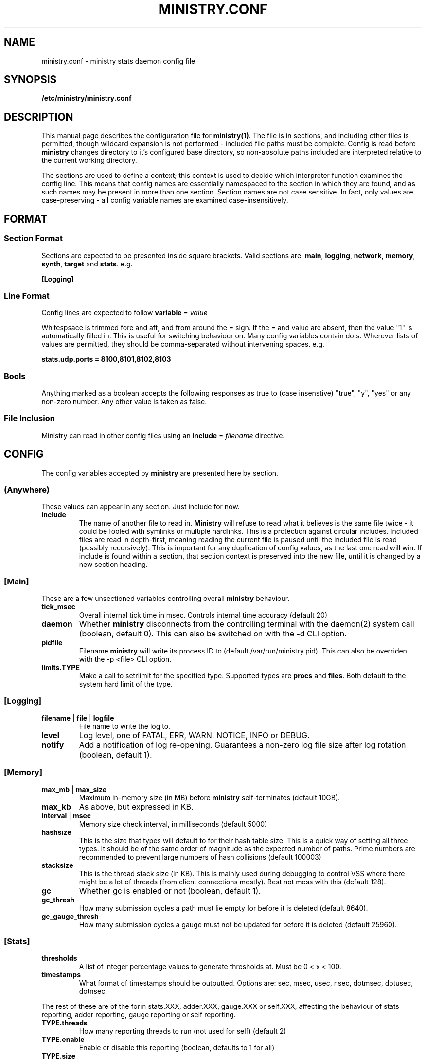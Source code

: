.\" Ministry config manual page
.TH MINISTRY.CONF "5" "Nov 2015" "Networking Utilities" "Configuration Files"
.SH NAME
ministry.conf \- ministry stats daemon config file
.SH SYNOPSIS
.nf
.BI /etc/ministry/ministry.conf
.fi
.SH DESCRIPTION
.PP
This manual page describes the configuration file for \fBministry(1)\fR.  The file is in sections,
and including other files is permitted, though wildcard expansion is not performed - included file
paths must be complete.  Config is read before \fBministry\fR changes directory to it's configured
base directory, so non-absolute paths included are interpreted relative to the current working
directory.
.PP
The sections are used to define a context; this context is used to decide which interpreter function
examines the config line.  This means that config names are essentially namespaced to the section
in which they are found, and as such names may be present in more than one section.  Section names
are not case sensitive.  In fact, only values are case-preserving - all config variable names are
examined case-insensitively.
.SH FORMAT
.SS Section Format
.PP
Sections are expected to be presented inside square brackets.  Valid sections are:  \fBmain\fR,
\fBlogging\fR, \fBnetwork\fR, \fBmemory\fR, \fBsynth\fR, \fBtarget\fR and \fBstats\fR.  e.g.
.PP
\fB[Logging]\fR
.SS Line Format
.PP
Config lines are expected to follow \fBvariable\fR = \fIvalue\fR
.PP
Whitespsace is trimmed fore and aft, and from around the = sign.  If the = and value are absent,
then the value "1" is automatically filled in.  This is useful for switching behaviour on.  Many
config variables contain dots.  Wherever lists of values are permitted, they should be
comma-separated without intervening spaces.  e.g.
.PP
\fBstats.udp.ports = 8100,8101,8102,8103\fR
.SS Bools
.PP
Anything marked as a boolean accepts the following responses as true to (case insenstive) "true",
"y", "yes" or any non-zero number.  Any other value is taken as false.
.SS File Inclusion
Ministry can read in other config files using an \fBinclude\fR = \fIfilename\fR directive.
.SH CONFIG
.PP
The config variables accepted by \fBministry\fR are presented here by section.
.SS (Anywhere)
.PP
These values can appear in any section.  Just include for now.
.TP
\fBinclude\fR
The name of another file to read in.  \fBMinistry\fR will refuse to read what it believes is the
same file twice - it could be fooled with symlinks or multiple hardlinks.  This is a protection
against circular includes.  Included files are read in depth-first, meaning reading the current
file is paused until the included file is read (possibly recursively).  This is important for any
duplication of config values, as the last one read will win.  If include is found within a section,
that section context is preserved into the new file, until it is changed by a new section heading.
.SS [Main]
.PP
These are a few unsectioned variables controlling overall \fBministry\fR behaviour.
.TP
\fBtick_msec\fR
Overall internal tick time in msec.  Controls internal time accuracy (default 20)
.TP
\fBdaemon\fR
Whether \fBministry\fR disconnects from the controlling terminal with the daemon(2) system call
(boolean, default 0).  This can also be switched on with the -d CLI option.
.TP
\fBpidfile\fR
Filename \fBministry\fR will write its process ID to (default /var/run/ministry.pid).  This can also
be overriden with the -p <file> CLI option.
.TP
\fBlimits.TYPE\fR
Make a call to setrlimit for the specified type.  Supported types are \fBprocs\fR and \fBfiles\fR.
Both default to the system hard limit of the type.
.SS [Logging]
.TP
\fBfilename\fR | \fBfile\fR | \fBlogfile\fR
File name to write the log to.
.TP
\fBlevel\fR
Log level, one of FATAL, ERR, WARN, NOTICE, INFO or DEBUG.
.TP
\fBnotify\fR
Add a notification of log re-opening.  Guarantees a non-zero log file size after log rotation (boolean,
default 1).
.SS [Memory]
.TP
\fBmax_mb\fR | \fBmax_size\fR
Maximum in-memory size (in MB) before \fBministry\fR self-terminates (default 10GB).
.TP
\fBmax_kb\fR
As above, but expressed in KB.
.TP
\fBinterval\fR | \fBmsec\fR
Memory size check interval, in milliseconds (default 5000)
.TP
\fBhashsize\fR
This is the size that types will default to for their hash table size.  This is a quick way of setting
all three types.  It should be of the same order of magnitude as the expected number of paths.  Prime
numbers are recommended to prevent large numbers of hash collisions (default 100003)
.TP
\fBstacksize\fR
This is the thread stack size (in KB).  This is mainly used during debugging to control VSS where there
might be a lot of threads (from client connections mostly).  Best not mess with this (default 128).
.TP
\fBgc\fR
Whether gc is enabled or not (boolean, default 1).
.TP
\fBgc_thresh\fR
How many submission cycles a path must lie empty for before it is deleted (default 8640).
.TP
\fBgc_gauge_thresh\fR
How many submission cycles a gauge must not be updated for before it is deleted (default 25960).
.SS [Stats]
.TP
\fBthresholds\fR
A list of integer percentage values to generate thresholds at.  Must be 0 < x < 100.
.TP
\fBtimestamps\fR
What format of timestamps should be outputted.  Options are: sec, msec, usec, nsec, dotmsec, dotusec, dotnsec.
.PP
The rest of these are of the form stats.XXX, adder.XXX, gauge.XXX or self.XXX, affecting the behaviour of
stats reporting, adder reporting, gauge reporting or self reporting.
.TP
\fBTYPE.threads\fR
How many reporting threads to run (not used for self) (default 2)
.TP
\fBTYPE.enable\fR
Enable or disable this reporting (boolean, defaults to 1 for all)
.TP
\fBTYPE.size\fR
Hashsize information for this type.  Not used for self.  Tells \fBministry\fR how to size the hash table
for metrics.  The number of metrics can exceed this size, but it can result in performance deteriorating.
There are five set values: \fBtiny\fR, \fBsmall\fR, \fBmedium\fR, \fBlarge\fR, and \fBxlarge\fR.  It can
also accept a number, which is taken as the hash table size.  Prime numbers are recommended here, despite
the apparent memory-friendly attraction of powers of two (that results in poor hashing behaviour, as the
hash function does limited bit-mixing).  Each type's hash size defaults to the global value.  If all three
are set, then the global value is not used anywhere.
.TP
\fBTYPE.prefix\fR
Prefix string for all metrics of this type.  (defaults:  stats.timers., (blank), stats.gauges. and
stats.ministry.)
.TP
\fBTYPE.period\fR
Reporting interval, in msec.  (default 10000 for all)
.TP
\fBTYPE.delay\fR
Reporting delay, in msec.  \fBMinistry\fR's timing loop aligns reporting intervals to the clock, so,
e.g. 10 second reporting would occur on 10-second boundaries.  The delay must be less than the period
and is used to offset reporting into that interval.  This is useful when systems report data to
\fBministry\fR on their own timing cycle but metrics may or may not make it into a given interval.
So if a reporting system submits adder data every 10 seconds, and \fBministry\fR reports every 10
seconds, it might be prudent to set an offset of 3 or 4 seconds, so that all data for the interval
is in and recorded by the interval is closed (defaults are 0 for all).
.SS [Target]
.PP
Target configs are a block, ending in a \fBdone\fR statement.  They can repeat as needed.
.PP
Both Graphite and InfluxDB are sent to using graphite line-based protocol.  Coal receives nanosecond
timestamps but is otherwise the same.  OpenTSDB is sent using the telnet protocol.
.TP
\fBtype\fR
Type of target.  Must be one of the known supported types:  graphite, influxdb, coal, opentsdb.
.TP
\fBhost\fR
Hostname or IP address.  Names are looked up using normal DNS resolution.  The special string '-' will
result in ministry writing to \fIstdout\fR and disable daemon mode.  Multiple targets writing to \fIstdout\fR
will result in an error parsing config.
.TP
\fBport\fR
Port the target is listening on.  Only TCP is supported as yet.  If this is not supplied, \fBministry\fR
can guess the port for some types.
.TP
\fBmax\fR
Maximum waiting buffers when the host is unresponsive.  Between 1 and 64K.  The default is 128.
.TP
\fBdone\fR
No value; signifies the end of the target config block.
.SS [Network]
.TP
\fBtimeout\fR
Number of seconds a client connection must have been silent for before being considered dead.
.TP
\fBrcv_tmout\fR
Number of seconds to set on UDP sockets for SO_RCVTIMEO (prevents receive blocking indefinitely).
.TP
\fBreconn_msec\fR
Time to wait, in msec, before attempting reconnect to onward targets (default 3000).
.TP
\fBio_msec\fR
How often, in msec, to perform asynchronous IO flushes to onward targets (default 500).
.TP
\fBmax_waiting\fR
Maximum number of IO buffers to permit to be waiting for flush to one target.  Each buffer can hold
256KB but frequently holds much less.  Accounting is still done by number of buffers (default 1024).
.TP
\fBprefix\fR
Assigns prefixes to hosts, IPs or networks.  Hostnames are looked up and first IPv4 address taken.
Networks are expected as a.b.c.d/x (where the specified address is not the base of the network, the
masking will select the network base, so 127.0.3.1/8 is the same as 127.0.0.0/8.  The argument should
have a space separating the host specifier and the prefix.  The prefix should have a trailing . but
will be given one if absent.  This prefix is prepended to incoming paths at time of network read and
so any later behaviour will need to account for it.  This config key can be repeated.  \fBNote, this
does not work for UDP packets - the mechanism would be very DoS'able.\fR
.PP
IP address blacklisting and whitelisting is done, as with prefixes, on IP, network or hostnames.  IP
addresses (and resolved names) are checked first, and then networks \fBin the order they appear\fR.
This allows for complex allow/deny decisions - provided the most specific networks come first.
.TP
\fBipcheck.enable\fR
Enable the IP checking code.  Without this set, no checks are performed (boolean, default is 0).
.TP
\fBipcheck.drop\fR
Default drop connections which do not match a rule (boolean, default is 0).
.TP
\fBipcheck.verbose\fR
Report on the ruleset in the log, and log on denied connections (boolean, default is 0).
.TP
\fBipcheck.whitelist\fR
Specifically allow the listed host, IP or network.
.TP
\fBipcheck.blacklist\fR
Specifically deny the listed host, IP or network.
.PP
All remaining network variables are of the form stats.XXX, compat.XXX, gauge.XXX or adder.XXX, pertaining
to new-style stats ports, statsd-compatible ports, new-style gauge ports or new-style adder ports.
.TP
\fBTYPE.enable\fR
Enable or disable this type of collection (boolean, defaults to 1 for all).
.TP
\fBTYPE.label\fR
Label these ports have within logging.
.TP
\fBTYPE.tcp.backlog\fR
Backlog for incoming TCP connections (default 32).
.TP
\fBTYPE.udp.checks\fR
Perform blacklist/whitelist checks and prefixing on UDP for this type.
.PP
Everything after this is of the form TYPE.udp.XXX or TYPE.tcp.XXX, pertaining to either UDP ports
or TCP ports respectively.
.TP
\fBTYPE.PROTO.bind\fR
Bind address for this type and protocol - must be a local IP address (default IPADDR_ANY)
.TP
\fBTYPE.PROTO.enable\fR
Enable or disable his protocol for this type of collection (boolean, defaults to 1).
.TP
\fBTYPE.PROTO.port\fR
A list of listen ports, comma separated.  By default, statsd-compatible listens on 8125, the default
statsd port, new-style stats is on 9125 and new-style adder is on 9225.
.SS [Synth]
.PP
Synthetic metrics are derived from submitted metrics and calculated at the point of downstream
metric generation.  The generating function has two phases, gathering and calculation.  After it
has gathered the metrics from the paths (allowing new data to accrue) it then performs synthetic
metric calculations.
.PP
Synthetics config comes in blocks, terminated by 'done' on a line on its own.  Each must have a
target path and at least one source (some operations need two), and an operation specifier.  There
may also be a static factor applied to the metric (this makes percentages easy to generator - just
set factor to 100).
.PP
There is no limit to the number of synthetics that are specified.  They do not take wildcards
(ministry has no wildcard search mechanism and it would be astonishingly expensive in large data
sets - it would have to check what matched every submission interval).
.TP
\fBtarget\fR
The metric path to create.
.TP
\fBsource\fR
A source path to take values from.
.TP
\fBoperation\fR
Operation to perform.  One of sum, diff, ratio, min, max, spread, mean or count.
.TP
\fBfactor\fR
A double precision number that the synthetic metric value is multiplied by.  Default 1.
.TP
\fBdone\fR
No value - signifies the end of the synthetic block.  Error checking on source count is performed
when this config line is found.  Subsequent lines are taken to be a new synthetic block.
.SS Synthetic Operation Types
.TP
\fBsum\fR
The sum of the values of all source metrics.
.TP
\fBdiff\fR
The value of second metric is subtracted from the value of the first.
.TP
\fBratio\fR
The value of the first metric is divided by the value of the second (or zero if the second metric
value is zero).
.TP
\fBmin\fR
The lowest of all source metric values.
.TP
\fBmax\fR
The highest of all source metric values.
.TP
\fBspread\fR
The gap between the highest and lowest source metric values.
.TP
\fBmean\fR
The arithmetic mean of the values of all source metrics.
.TP
\fBcount\fR
The number of source metrics with a non-zero value.
.TP
\fBactive\fR
Returns 0 or 1 depending on whether any data points were present.
.SH SEE ALSO
.BR ministry (1)
.SH AUTHOR
\fBMinistry\fP is written and maintained by John Denholm, Sky Betting And Gaming.
